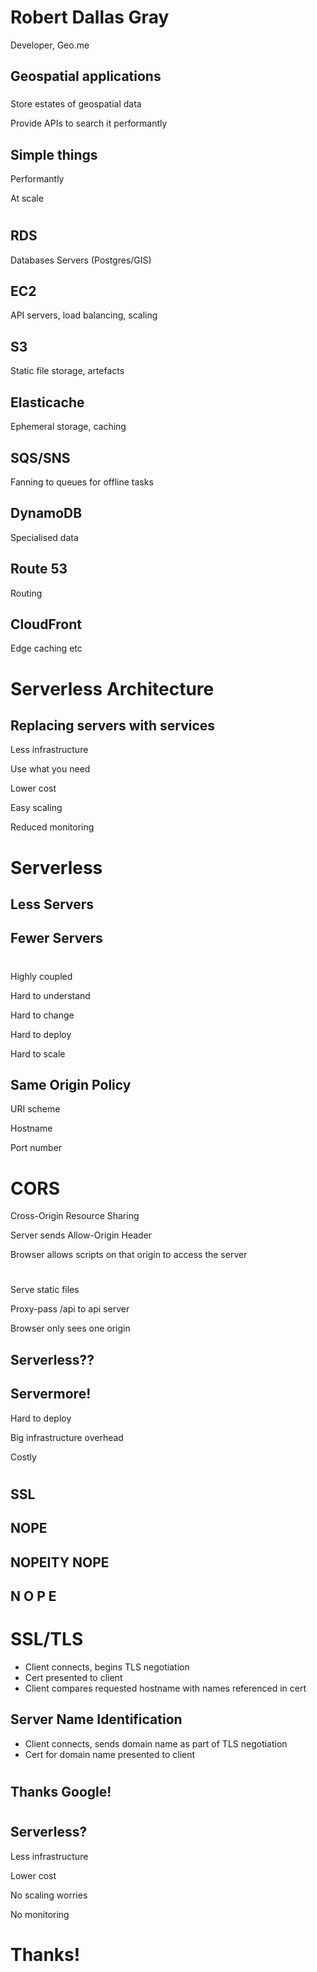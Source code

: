 #+OPTIONS: reveal_title_slide:nil num:nil
#+REVEAL_THEME: black
#+REVEAL_ROOT: ./reveal.js

* Robert Dallas Gray
  Developer, Geo.me
** Geospatial applications
*** 
  :PROPERTIES:
  :reveal_background: ./btwifiapi.gif
  :END:
#+ATTR_REVEAL: :frag t
Store estates of geospatial data
#+ATTR_REVEAL: :frag t
Provide APIs to search it performantly
*** 
  :PROPERTIES:
  :reveal_background: ./mma.gif
  :reveal_background_size: 400px
  :END:
*** 
  :PROPERTIES:
  :reveal_background: ./btwifi.gif
  :reveal_background_size: 400px
  :END:
*** 
  :PROPERTIES:
  :reveal_background: ./bp.gif
  :END:
*** 
  :PROPERTIES:
  :reveal_background: ./btsport.gif
  :END:
*** 
  :PROPERTIES:
  :reveal_background: ./bupa.gif
  :END:
** Simple things
#+ATTR_REVEAL: :frag t
Performantly
#+ATTR_REVEAL: :frag t
At scale
* 
  :PROPERTIES:
  :reveal_background: ./aws.svg
  :END:
** RDS
  :PROPERTIES:
  :reveal_background: ./aws-rds.svg
  :END:
Databases Servers (Postgres/GIS)
** EC2
  :PROPERTIES:
  :reveal_background: ./aws-ec2.svg
  :END:
  API servers, load balancing, scaling 
** S3
  :PROPERTIES:
  :reveal_background: ./aws-s3.svg
  :END:
Static file storage, artefacts 
** Elasticache
  :PROPERTIES:
  :reveal_background: ./aws-elasticache.svg
  :END:
Ephemeral storage, caching
** SQS/SNS
  :PROPERTIES:
  :reveal_background: ./aws-sqs.svg
  :END:
Fanning to queues for offline tasks
** DynamoDB
  :PROPERTIES:
  :reveal_background: ./aws-dynamo.svg
  :END:
Specialised data
** Route 53
  :PROPERTIES:
  :reveal_background: ./aws-route53.svg
  :END:
Routing
** CloudFront
  :PROPERTIES:
  :reveal_background: ./aws-cf.svg
  :END:
Edge caching etc
** 
* Serverless Architecture
** 
** 
  :PROPERTIES:
  :reveal_background: ./aws-architecture-rds.svg
  :reveal_background_size: 1080px
  :END:
** 
  :PROPERTIES:
  :reveal_background: ./aws-architecture-rds-instance.svg
  :reveal_background_size: 1080px
  :END:
** 
  :PROPERTIES:
  :reveal_background: ./aws-architecture-ec2.svg
  :reveal_background_size: 1080px
  :END:
** 
  :PROPERTIES:
  :reveal_background: ./aws-architecture-ec2-instances.svg
  :reveal_background_size: 1080px
  :END:
** 
  :PROPERTIES:
  :reveal_background: ./aws-architecture-asg.svg
  :reveal_background_size: 1080px
  :END:
** 
  :PROPERTIES:
  :reveal_background: ./aws-architecture-elb.svg
  :reveal_background_size: 1080px
  :END:
** 
  :PROPERTIES:
  :reveal_background: ./aws-architecture-database.svg
  :reveal_background_size: 1080px
  :END:
** 
  :PROPERTIES:
  :reveal_background: ./aws-architecture-dynamo.svg
  :reveal_background_size: 1080px
  :END:
** 
  :PROPERTIES:
  :reveal_background: ./aws-architecture-compute.svg
  :reveal_background_size: 1080px
  :END:
** 
  :PROPERTIES:
  :reveal_background: ./aws-architecture-lambda.svg
  :reveal_background_size: 1080px
  :END:
** 
  :PROPERTIES:
  :reveal_background: ./aws-architecture-load-balancing.svg
  :reveal_background_size: 1080px
  :END:
** 
  :PROPERTIES:
  :reveal_background: ./aws-architecture-api-gateway.svg
  :reveal_background_size: 1080px
  :END:
** 
  :PROPERTIES:
  :reveal_background: ./aws-architecture-serverless.svg
  :reveal_background_size: 1080px
  :END:
** 
  :PROPERTIES:
  :reveal_background: ./aws-architecture-serverless-2.svg
  :reveal_background_size: 1080px
  :END:
** Replacing servers with services
  :PROPERTIES:
  :reveal_background: ./aws-architecture-serverless-2-30pc.svg
  :reveal_background_size: 1080px
  :END:
#+ATTR_REVEAL: :frag t
Less infrastructure
#+ATTR_REVEAL: :frag t
Use what you need
#+ATTR_REVEAL: :frag t
Lower cost
#+ATTR_REVEAL: :frag t
Easy scaling
#+ATTR_REVEAL: :frag t
Reduced monitoring
* Serverless
  :PROPERTIES:
  :reveal_background: ./aws-architecture-serverless-2-30pc.svg
  :reveal_background_size: 1080px
  :END:
** Less Servers
  :PROPERTIES:
  :reveal_background: ./aws-architecture-serverless-2-30pc.svg
  :reveal_background_size: 1080px
  :END:
** Fewer Servers
  :PROPERTIES:
  :reveal_background: ./aws-architecture-serverless-2-30pc.svg
  :reveal_background_size: 1080px
  :END:
* 
  :PROPERTIES:
  :reveal_background: ./aws-architecture-elb.svg
  :reveal_background_size: 1080px
  :END:
** 
  :PROPERTIES:
  :reveal_background: ./api-server-rails.svg
  :reveal_background_size: 1080px
  :END:
** 
  :PROPERTIES:
  :reveal_background: ./api-server-jquery.svg
  :reveal_background_size: 1080px
  :END:
** 
  :PROPERTIES:
  :reveal_background: ./api-server-jquery-2.svg
  :reveal_background_size: 1080px
  :END:
** 
  :PROPERTIES:
  :reveal_background: ./api-server-jquery-3.svg
  :reveal_background_size: 1080px
  :END:
** 
  :PROPERTIES:
  :reveal_background: ./api-server-jquery-4.svg
  :reveal_background_size: 1080px
  :END:
** 
  :PROPERTIES:
  :reveal_background: ./api-server-jquery-5.svg
  :reveal_background_size: 1080px
  :END:
** 
  :PROPERTIES:
  :reveal_background: ./api-server-jquery-5-30pc.svg
  :reveal_background_size: 1080px
  :END:
#+ATTR_REVEAL: :frag t
Highly coupled 
#+ATTR_REVEAL: :frag t
Hard to understand
#+ATTR_REVEAL: :frag t
Hard to change
#+ATTR_REVEAL: :frag t
Hard to deploy
#+ATTR_REVEAL: :frag t
Hard to scale
** 
  :PROPERTIES:
  :reveal_background: ./api-server-rails.svg
  :reveal_background_size: 1080px
  :END:
** 
  :PROPERTIES:
  :reveal_background: ./api-server-bb.svg
  :reveal_background_size: 1080px
  :END:
** 
  :PROPERTIES:
  :reveal_background: ./api-server-bb-s3.svg
  :reveal_background_size: 1080px
  :END:
** Same Origin Policy
  :PROPERTIES:
  :reveal_background: ./api-server-bb-s3-30pc.svg
  :reveal_background_size: 1080px
  :END:
#+ATTR_REVEAL: :frag t
URI scheme
#+ATTR_REVEAL: :frag t
Hostname
#+ATTR_REVEAL: :frag t
Port number
* CORS
  :PROPERTIES:
  :reveal_background: ./api-server-bb-s3-30pc.svg
  :reveal_background_size: 1080px
  :END:
#+ATTR_REVEAL: :frag t
Cross-Origin Resource Sharing
#+ATTR_REVEAL: :frag t
Server sends Allow-Origin Header
#+ATTR_REVEAL: :frag t
Browser allows scripts on that origin to access the server
** 
** 
  :PROPERTIES:
  :reveal_background: ./ns.gif
  :reveal_background_size: 600px
  :END:
** 
  :PROPERTIES:
  :reveal_background: ./caniuse-cors.png
  :END:
* 
  :PROPERTIES:
  :reveal_background: ./api-server-bb.svg
  :reveal_background_size: 1080px
  :END:
** 
  :PROPERTIES:
  :reveal_background: ./api-server-bb-nginx.svg
  :reveal_background_size: 1080px
  :END:
** 
  :PROPERTIES:
  :reveal_background: ./api-server-bb-nginx-30pc.svg
  :reveal_background_size: 1080px
  :END:
#+ATTR_REVEAL: :frag t
Serve static files
#+ATTR_REVEAL: :frag t
Proxy-pass /api to api server
#+ATTR_REVEAL: :frag t
Browser only sees one origin
** 
  :PROPERTIES:
  :reveal_background: ./api-server-bb-nginx.svg
  :reveal_background_size: 1080px
  :END:
** 
  :PROPERTIES:
  :reveal_background: ./api-server-bb-nginx-ec2.svg
  :reveal_background_size: 1080px
  :END:
** 
  :PROPERTIES:
  :reveal_background: ./api-server-bb-nginx-asg.svg
  :reveal_background_size: 1080px
  :END:
** 
  :PROPERTIES:
  :reveal_background: ./api-server-bb-nginx-elb.svg
  :reveal_background_size: 1080px
  :END:
** Serverless??
  :PROPERTIES:
  :reveal_background: ./api-server-bb-nginx-elb-30pc.svg
  :reveal_background_size: 1080px
  :END:
** Servermore!
  :PROPERTIES:
  :reveal_background: ./api-server-bb-nginx-elb-30pc.svg
  :reveal_background_size: 1080px
  :END:
#+ATTR_REVEAL: :frag t
Hard to deploy
#+ATTR_REVEAL: :frag t
Big infrastructure overhead
#+ATTR_REVEAL: :frag t
Costly
* 
  :PROPERTIES:
  :reveal_background: ./cf.svg
  :reveal_background_size: 1080px
  :END:
** 
  :PROPERTIES:
  :reveal_background: ./cf-small.svg
  :reveal_background_size: 1080px
  :END:
** 
  :PROPERTIES:
  :reveal_background: ./cf-bb-s3.svg
  :reveal_background_size: 1080px
  :END:
** 
  :PROPERTIES:
  :reveal_background: ./cf-bb-s3-rails.svg
  :reveal_background_size: 1080px
  :END:
** 
  :PROPERTIES:
  :reveal_background: ./cf-bb-s3-rails-route53.svg
  :reveal_background_size: 1080px
  :END:
** SSL
  :PROPERTIES:
  :reveal_background: ./cf-bb-s3-rails-route53-30pc.svg
  :reveal_background_size: 1080px
  :END:
** 
  :PROPERTIES:
  :reveal_background: ./ssl-600-1.png
  :reveal_background_size: 1080px
  :END:
** 
  :PROPERTIES:
  :reveal_background: ./ssl-600-2.png
  :reveal_background_size: 1080px
  :END:
** 
  :PROPERTIES:
  :reveal_background: ./ssl-600-3.png
  :reveal_background_size: 1080px
  :END:
** NOPE
  :PROPERTIES:
  :reveal_background: ./nope-prince.gif
  :reveal_background_size: 1080px
  :END:
** 
  :PROPERTIES:
  :reveal_background: ./nope-octopus.gif
  :reveal_background_size: 1080px
  :END:
** NOPEITY NOPE
  :PROPERTIES:
  :reveal_background: ./nope-parrot.gif
  :reveal_background_size: 1080px
  :END:
** N O P E
  :PROPERTIES:
  :reveal_background: ./nope-grandpa.gif
  :reveal_background_size: 1080px
  :END:
* SSL/TLS
  - Client connects, begins TLS negotiation
  - Cert presented to client
  - Client compares requested hostname with names referenced in cert
** 
  :PROPERTIES:
  :reveal_background: ./sni-1.png
  :reveal_background_size: 1080px
  :END:
** 
  :PROPERTIES:
  :reveal_background: ./sni-2.png
  :reveal_background_size: 1080px
  :END:
** 
  :PROPERTIES:
  :reveal_background: ./sni-3.png
  :reveal_background_size: 1080px
  :END:
** Server Name Identification
- Client connects, sends domain name as part of TLS negotiation
- Cert for domain name presented to client
** 
  :PROPERTIES:
  :reveal_background: ./sni-5.png
  :reveal_background_size: 1080px
  :END:
** 
  :PROPERTIES:
  :reveal_background: ./sni-6.png
  :reveal_background_size: 1080px
  :END:
** 
  :PROPERTIES:
  :reveal_background: ./sni-7.png
  :reveal_background_size: 1080px
  :END:
* 
  :PROPERTIES:
  :reveal_background: ./ns.gif
  :reveal_background_size: 1080px
  :END:
** 
  :PROPERTIES:
  :reveal_background: ./caniuse.png
  :reveal_background_size: 1080px
  :END:
** 
  :PROPERTIES:
  :reveal_background: ./api-server-bb-nginx.svg
  :reveal_background_size: 1080px
  :END:
* 
  :PROPERTIES:
  :reveal_background: ./Google_2015_logo.svg
  :reveal_background_size: 1080px
  :END:
** Thanks Google! 
  :PROPERTIES:
  :reveal_background: ./Google_2015_logo-30pc.svg
  :reveal_background_size: 1080px
  :END:
* 
** 
  :PROPERTIES:
  :reveal_background: ./api-server-rails.svg
  :reveal_background_size: 1080px
  :END:
** 
  :PROPERTIES:
  :reveal_background: ./api-server-react-cf-1.svg
  :reveal_background_size: 1080px
  :END:
** 
  :PROPERTIES:
  :reveal_background: ./api-server-react-cf-2.svg
  :reveal_background_size: 1080px
  :END:
** 
  :PROPERTIES:
  :reveal_background: ./api-server-react-cf.svg
  :reveal_background_size: 1080px
  :END:
** Serverless?
  :PROPERTIES:
  :reveal_background: ./api-server-react-cf-30pc.svg
  :reveal_background_size: 1080px
  :END:
#+ATTR_REVEAL: :frag t
Less infrastructure
#+ATTR_REVEAL: :frag t
Lower cost
#+ATTR_REVEAL: :frag t
No scaling worries
#+ATTR_REVEAL: :frag t
No monitoring
** 
  :PROPERTIES:
  :reveal_background: ./cf.svg
  :reveal_background_size: 1080px
  :END:
* Thanks!
